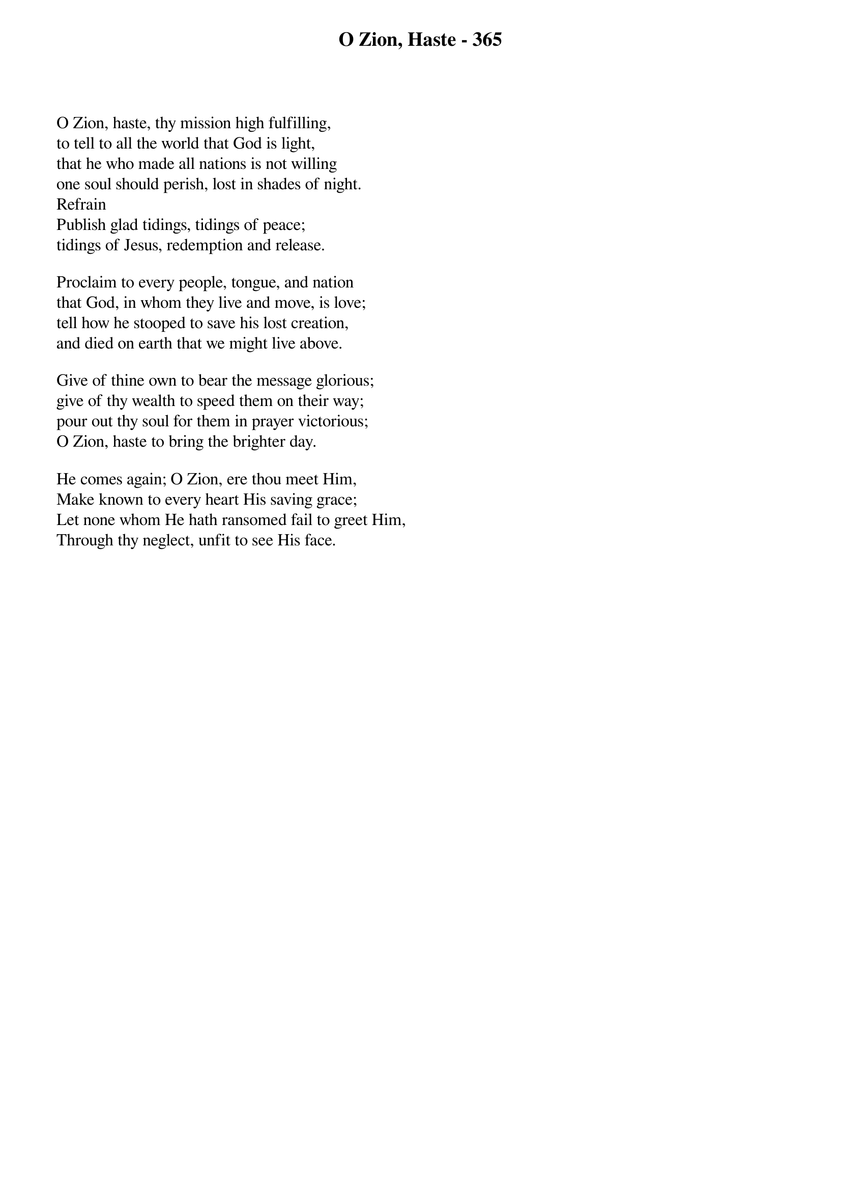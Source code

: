 {title: O Zion, Haste - 365}

{start_of_verse}
O Zion, haste, thy mission high fulfilling,
to tell to all the world that God is light,
that he who made all nations is not willing
one soul should perish, lost in shades of night.
Refrain
Publish glad tidings, tidings of peace;
tidings of Jesus, redemption and release.
{end_of_verse}

{start_of_verse}
Proclaim to every people, tongue, and nation
that God, in whom they live and move, is love;
tell how he stooped to save his lost creation,
and died on earth that we might live above.
{end_of_verse}

{start_of_verse}
Give of thine own to bear the message glorious;
give of thy wealth to speed them on their way;
pour out thy soul for them in prayer victorious;
O Zion, haste to bring the brighter day.
{end_of_verse}

{start_of_verse}
He comes again; O Zion, ere thou meet Him,
Make known to every heart His saving grace;
Let none whom He hath ransomed fail to greet Him,
Through thy neglect, unfit to see His face.
{end_of_verse}